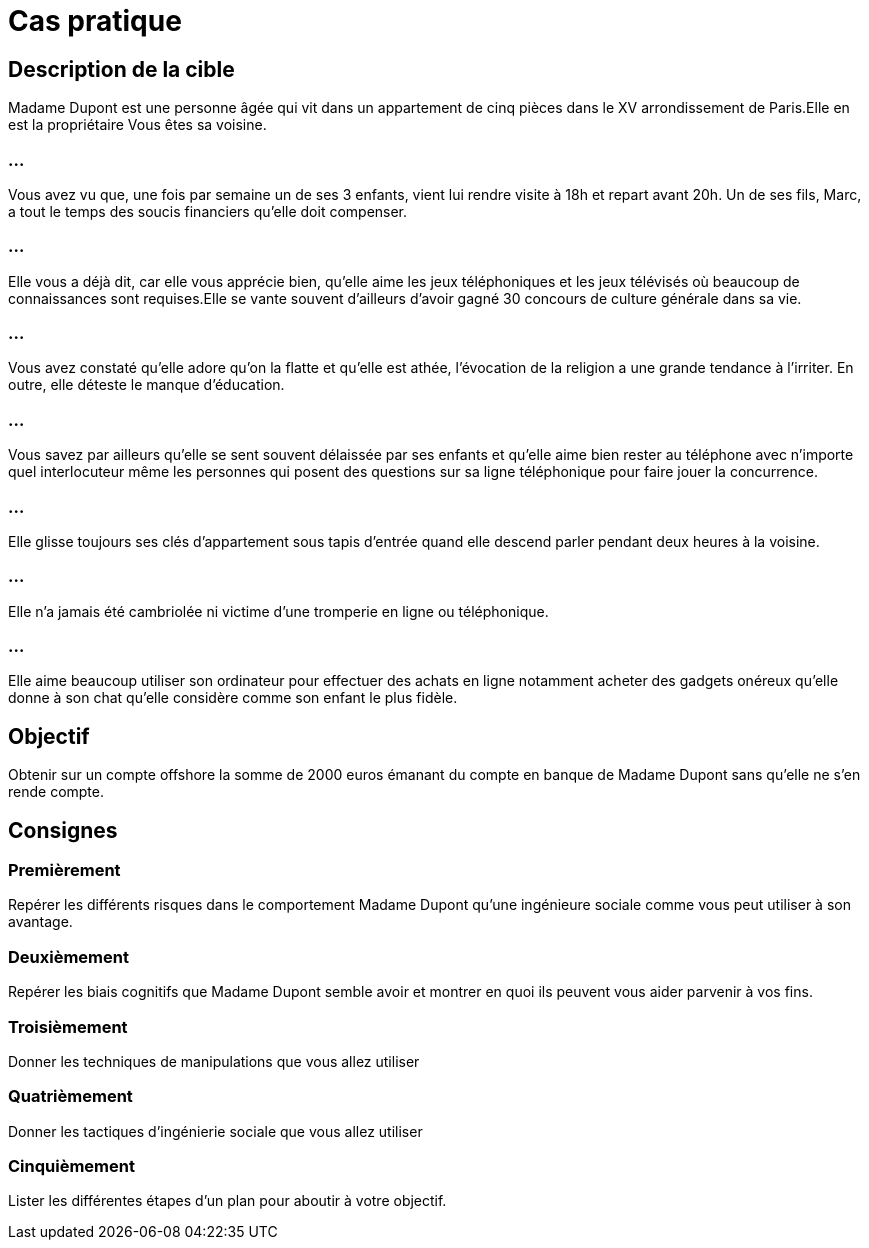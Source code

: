 = Cas pratique
:customcss: style.css

[.background.green]
== Description de la cible

Madame Dupont est une personne âgée qui vit dans un appartement de cinq pièces dans le XV arrondissement de Paris.Elle en est la propriétaire Vous êtes sa voisine.

[.background.green]
=== ...

Vous avez vu que, une fois par semaine un de ses 3 enfants, vient lui rendre visite à 18h et repart avant 20h. Un de ses fils, Marc, a tout le temps des soucis financiers qu'elle doit compenser.


[.background.green]
=== ...

Elle vous a déjà dit, car elle vous apprécie bien, qu'elle aime les jeux téléphoniques et les jeux télévisés où beaucoup de connaissances sont requises.Elle se vante souvent d'ailleurs d'avoir gagné 30 concours de culture générale dans sa vie. 

[.background.green]
=== ...

Vous avez constaté qu'elle adore qu'on la flatte et qu'elle est athée, l'évocation de la religion a une grande tendance à l'irriter. En outre, elle déteste le manque d'éducation. 

[.background.green]
=== ...

Vous savez par ailleurs qu'elle se sent souvent délaissée par ses enfants et qu'elle aime bien rester au téléphone avec n'importe quel interlocuteur même les personnes qui posent des questions sur sa ligne téléphonique pour faire jouer la concurrence.

[.background.green]
=== ...

Elle glisse toujours ses clés d'appartement sous tapis d'entrée quand elle descend parler pendant deux heures à la voisine.

[.background.green]
=== ...

Elle n'a jamais été cambriolée ni victime d'une tromperie en ligne ou téléphonique.

[.background.green]
=== ...

Elle aime beaucoup utiliser son ordinateur pour effectuer des achats en ligne notamment acheter des gadgets onéreux qu'elle donne à son chat qu'elle considère comme son enfant le plus fidèle.

[.background.green]
== Objectif 

Obtenir sur un compte offshore la somme de 2000 euros émanant du compte en banque de Madame Dupont sans qu'elle ne s'en rende compte.

[.background.green]
== Consignes

[.background.green]
=== Premièrement

Repérer les différents risques dans le comportement Madame Dupont qu'une ingénieure sociale comme vous peut utiliser à son avantage. 

[.background.green]
=== Deuxièmement 

Repérer les biais cognitifs que Madame Dupont semble avoir et montrer en quoi ils peuvent vous aider parvenir à vos fins.

[.background.green]
=== Troisièmement 

Donner les techniques de manipulations que vous allez utiliser

[.background.green]
=== Quatrièmement

Donner les tactiques d'ingénierie sociale que vous allez utiliser 

[.background.green]
=== Cinquièmement

Lister les différentes étapes d'un plan pour aboutir à votre objectif.








